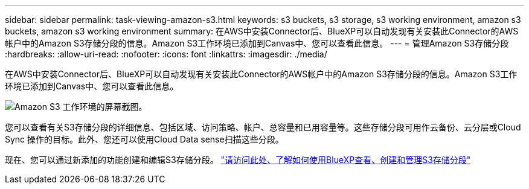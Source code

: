 ---
sidebar: sidebar 
permalink: task-viewing-amazon-s3.html 
keywords: s3 buckets, s3 storage, s3 working environment, amazon s3 buckets, amazon s3 working environment 
summary: 在AWS中安装Connector后、BlueXP可以自动发现有关安装此Connector的AWS帐户中的Amazon S3存储分段的信息。Amazon S3工作环境已添加到Canvas中、您可以查看此信息。 
---
= 管理Amazon S3存储分段
:hardbreaks:
:allow-uri-read: 
:nofooter: 
:icons: font
:linkattrs: 
:imagesdir: ./media/


[role="lead"]
在AWS中安装Connector后、BlueXP可以自动发现有关安装此Connector的AWS帐户中的Amazon S3存储分段的信息。Amazon S3工作环境已添加到Canvas中、您可以查看此信息。

image:screenshot-amazon-s3-we.png["Amazon S3 工作环境的屏幕截图。"]

您可以查看有关S3存储分段的详细信息、包括区域、访问策略、帐户、总容量和已用容量等。这些存储分段可用作云备份、云分层或Cloud Sync 操作的目标。此外、您还可以使用Cloud Data sense扫描这些分段。

现在、您可以通过新添加的功能创建和编辑S3存储分段。 https://docs.netapp.com/us-en/bluexp-s3-storage/index.html["请访问此处、了解如何使用BlueXP查看、创建和管理S3存储分段"^]
